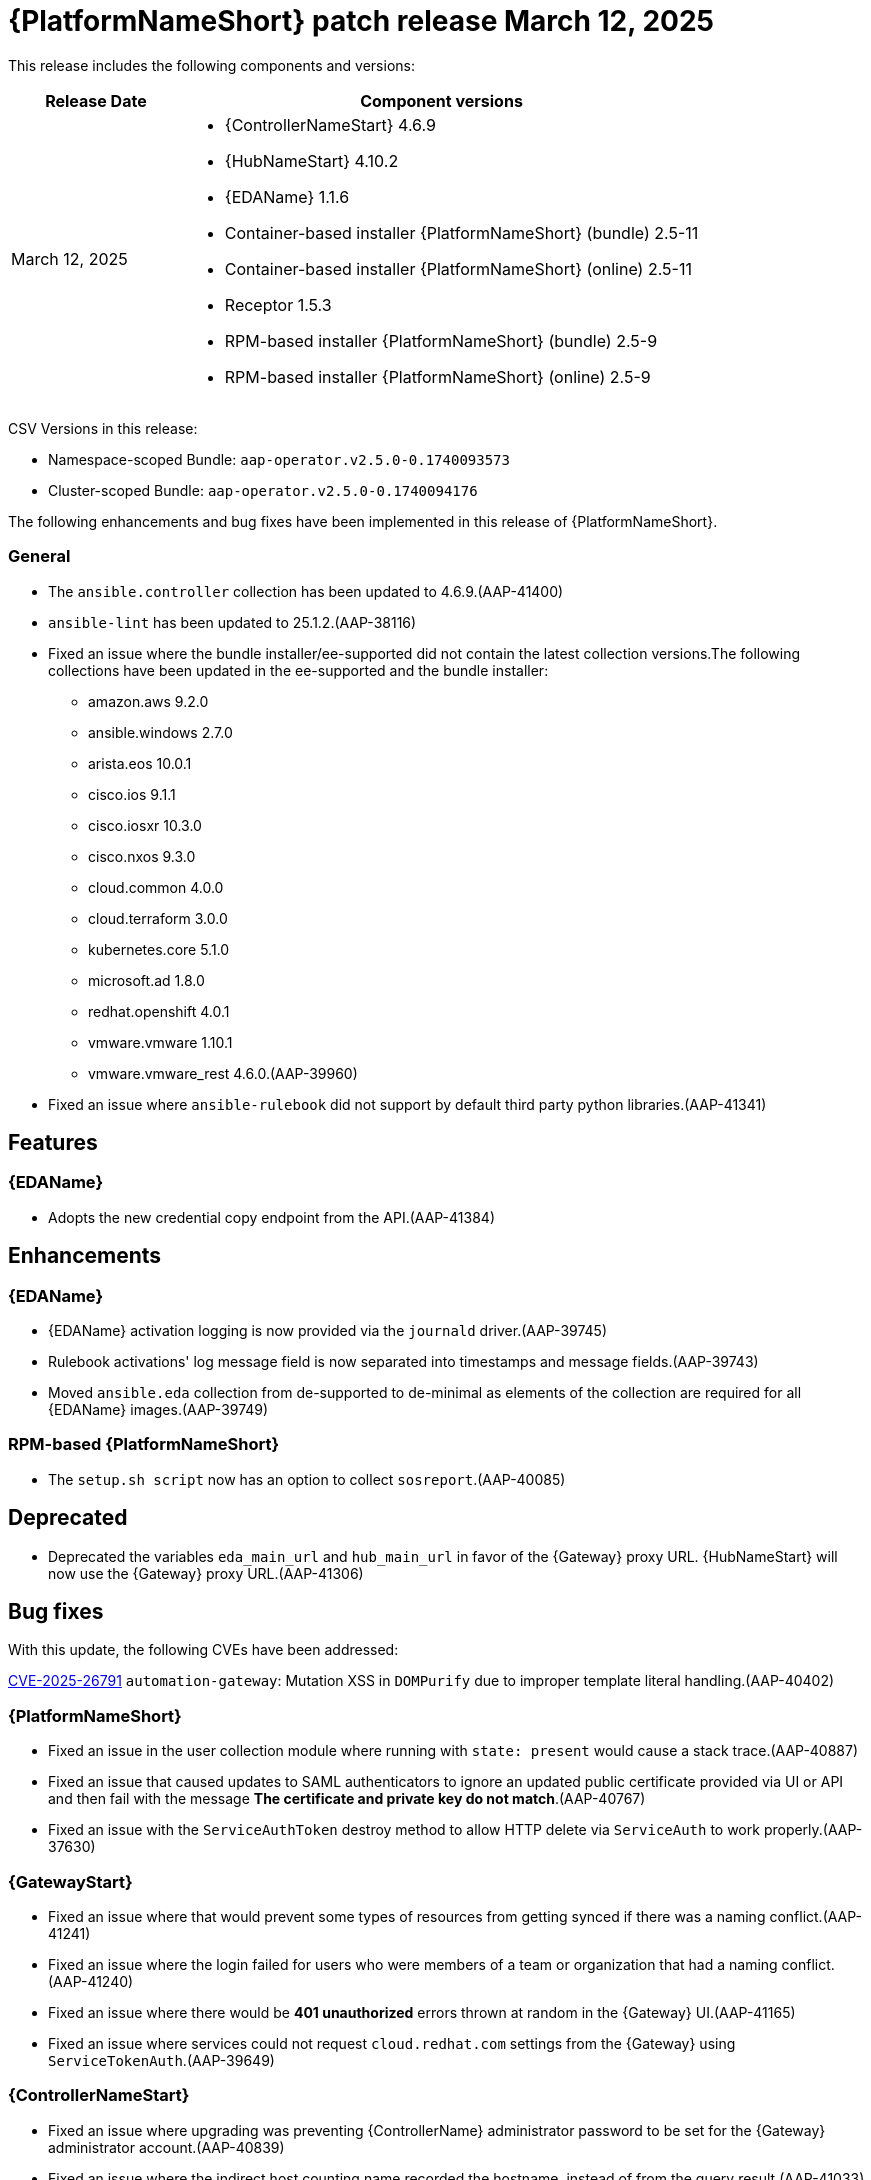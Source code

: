 [[aap-25-20250312]]

= {PlatformNameShort} patch release March 12, 2025

This release includes the following components and versions:

[cols="1a,3a", options="header"]
|===
| Release Date | Component versions

| March 12, 2025  | 
* {ControllerNameStart} 4.6.9
* {HubNameStart} 4.10.2
* {EDAName} 1.1.6
* Container-based installer {PlatformNameShort} (bundle) 2.5-11
* Container-based installer {PlatformNameShort} (online) 2.5-11
* Receptor 1.5.3
* RPM-based installer {PlatformNameShort} (bundle) 2.5-9
* RPM-based installer {PlatformNameShort} (online) 2.5-9

|===

CSV Versions in this release:

* Namespace-scoped Bundle: `aap-operator.v2.5.0-0.1740093573`

* Cluster-scoped Bundle: `aap-operator.v2.5.0-0.1740094176`


The following enhancements and bug fixes have been implemented in this release of {PlatformNameShort}.


=== General
* The `ansible.controller` collection has been updated to 4.6.9.(AAP-41400)

* `ansible-lint` has been updated to 25.1.2.(AAP-38116)

* Fixed an issue where the bundle installer/ee-supported did not contain the latest collection versions.The following collections have been updated in the ee-supported and the bundle installer:
** amazon.aws 9.2.0
** ansible.windows 2.7.0
** arista.eos 10.0.1
** cisco.ios 9.1.1
** cisco.iosxr 10.3.0
** cisco.nxos 9.3.0
** cloud.common 4.0.0
** cloud.terraform 3.0.0
** kubernetes.core 5.1.0
** microsoft.ad 1.8.0
** redhat.openshift 4.0.1
** vmware.vmware 1.10.1
** vmware.vmware_rest 4.6.0.(AAP-39960)

* Fixed an issue where `ansible-rulebook` did not support by default third party python libraries.(AAP-41341)


== Features

=== {EDAName}

* Adopts the new credential copy endpoint from the API.(AAP-41384)


== Enhancements

=== {EDAName}

* {EDAName} activation logging is now provided via the `journald` driver.(AAP-39745)

* Rulebook activations' log message field is now separated into timestamps and message fields.(AAP-39743)

*  Moved `ansible.eda` collection from de-supported to de-minimal as elements of the collection are required for all {EDAName} images.(AAP-39749)


=== RPM-based {PlatformNameShort}

* The `setup.sh script` now has an option to collect `sosreport`.(AAP-40085)


== Deprecated

* Deprecated the variables `eda_main_url` and `hub_main_url` in favor of the {Gateway} proxy URL. {HubNameStart} will now use the {Gateway} proxy URL.(AAP-41306)


== Bug fixes

With this update, the following CVEs have been addressed:

link:https://access.redhat.com/security/cve/cve-2025-26791[CVE-2025-26791] `automation-gateway`: Mutation XSS in `DOMPurify` due to improper template literal handling.(AAP-40402)

=== {PlatformNameShort}

* Fixed an issue in the user collection module where running with `state: present` would cause a stack trace.(AAP-40887)

* Fixed an issue that caused updates to SAML authenticators to ignore an updated public certificate provided via UI or API and then fail with the message *The certificate and private key do not match*.(AAP-40767)

* Fixed an issue with the `ServiceAuthToken` destroy method to allow HTTP delete via `ServiceAuth` to work properly.(AAP-37630)

=== {GatewayStart}

* Fixed an issue where that would prevent some types of resources from getting synced if there was a naming conflict.(AAP-41241)

* Fixed an issue where the login failed for users who were members of a team or organization that had a naming conflict.(AAP-41240)

* Fixed an issue where there would be *401 unauthorized* errors thrown at random in the {Gateway} UI.(AAP-41165)

* Fixed an issue where services could not request `cloud.redhat.com` settings from the {Gateway} using `ServiceTokenAuth`.(AAP-39649)

=== {ControllerNameStart}

* Fixed an issue where upgrading was preventing {ControllerName} administrator password to be set for the {Gateway} administrator account.(AAP-40839)

* Fixed an issue where the indirect host counting name recorded the hostname, instead of from the query result.(AAP-41033)

* Fixed an issue where the `OpaClient` was not initializing properly after timeouts and retries.(AAP-40997)

* Fixed an issue where {ControllerName} was missing the service account credentials for analytics.(AAP-40769)

* Fixed an issue where the ability to enable feature flags via the corresponding setting of the same name was not possible.(AAP-39783)

* Fixed an issue where the DAB feature flags endpoints were not registered in the {ControllerName} API.(AAP-39778)

* Fixed an issue where the API was missing a helper method for fetching the service account token from `sso.redhat.com`.(AAP-39637)

=== Container-based {PlatformNameShort}

* Fixed an issue where the containerized installer was not creating receptor mesh connections between all {ControllerName} nodes.(AAP-41102)

* ixed an issue where a default installation of the containerized {PlatformNameShort} was unable to use container groups.(AAP-40431)

* Fixed an issue where errors would be hidden during {EDAName} status validation.(AAP-40021)

* Fixed an issue where the `polkit` RPM package was not installed, therefore, not enabling user lingering.(AAP-39860)

=== {EDAName}

* Fixed an issue where the `EDA_ACTIVATION_DB_HOST` environment variable in the `eda-initial-data` container was missing.(AAP-41270)

* Fixed an issue with the behavior of the `ansible-rulebook` and {EDAcontroller} to help when an activation that was started correctly was considered unresponsive and was scheduled for a restart.(AAP-41070)

* Fixed an issue where editing and copying of rulebook activations in the API were not allowed.(AAP-40254)

* Fixed an issue where the activation was incorrectly restarted with the error message *Missing container for running activation*.(AAP-39545)

* Fixed an issue where the {EDAName} server did not support `PG Notify` using certificates.(AAP-39294)

* Fixed an issue where the user was not required to give a unique user defined name when copying a credential.(AAP-39079)

* Fixed an issue where the image URL in the collection `decision_environment` testing was not OCI compliant.(AAP-39064)

* Fixed an issue where when creating a new team with the same name should have propagated `IntegrityError`.(AAP-38941)

* Fixed an issue where decision environment URLs were not validated against OCI specification to ensure successful authentication to the container registry when pulling the image.(AAP-38822)

* Fixed an issue where the *Activation* module did not support the `copy` operation from other activations.(AAP-37306)

=== Receptor

* Fixed an issue where {MeshReceptor} was creating too many `inotify` processes, and where the user would encounter a *too many open files* error.(AAP-22605)

=== RPM-based {PlatformNameShort}

* Fixed an issue where the activation instance logs were missing in RPM deployments.(AAP-40886)

* Fixed an issue where the managed CA would not correctly assign eligible groups during discovery, during installation, and backup and restore.(AAP-40277)

* Fixed an issue where during an installation or upgrade, SELinux relabeling was not occurring even if new `fcontext` rules were added.(AAP-40489)

* Fixed an issue where the credentials for {ExecEnvShort}s and decision environments hosted in {HubName} were incorrectly configured.(AAP-40419)

* Fixed an issue where projects failed to sync due to incorrectly configured credentials for {PlatformNameShort} collections hosted in {HubName}.(AAP-40418)


== Known Issues

* In the {Gateway}, the tooltip for *Projects -> Create Project - Project Base Path* is undefined.(AAP-27631)

* Deploying {Gateway} on FIPS enabled RHEL 9 is currently not supported.(AAP-39146)
